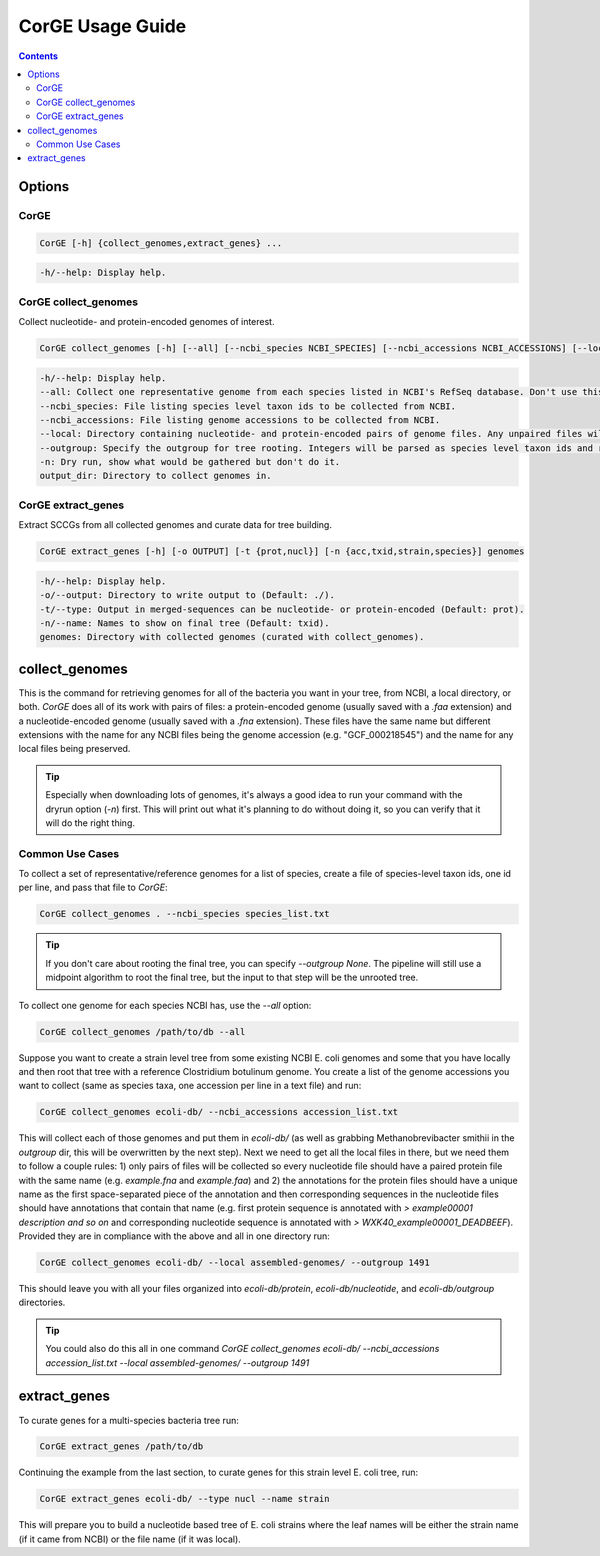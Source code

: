 .. _CorGE:

=====================
CorGE Usage Guide
=====================

.. contents::
   :depth: 2

Options
*******

CorGE
-----

.. code-block:: shell

    CorGE [-h] {collect_genomes,extract_genes} ...

.. code-block:: shell

    -h/--help: Display help.

CorGE collect_genomes
---------------------

Collect nucleotide- and protein-encoded genomes of interest.

.. code-block:: shell

    CorGE collect_genomes [-h] [--all] [--ncbi_species NCBI_SPECIES] [--ncbi_accessions NCBI_ACCESSIONS] [--local LOCAL] [--outgroup OUTGROUP] [-n] output_dir

.. code-block:: shell

    -h/--help: Display help.
    --all: Collect one representative genome from each species listed in NCBI's RefSeq database. Don't use this with --ncbi_species, --ncbi_accessions, or --local.
    --ncbi_species: File listing species level taxon ids to be collected from NCBI.
    --ncbi_accessions: File listing genome accessions to be collected from NCBI.
    --local: Directory containing nucleotide- and protein-encoded pairs of genome files. Any unpaired files will be ignored.
    --outgroup: Specify the outgroup for tree rooting. Integers will be parsed as species level taxon ids and retrieved from NCBI. Otherwise will search for a matching nucleotide-encoded file in ouput_dir or local (Default: 2173, enter None to not use outgroup rooting).
    -n: Dry run, show what would be gathered but don't do it.
    output_dir: Directory to collect genomes in.

CorGE extract_genes
-------------------

Extract SCCGs from all collected genomes and curate data for tree building.

.. code-block:: shell

    CorGE extract_genes [-h] [-o OUTPUT] [-t {prot,nucl}] [-n {acc,txid,strain,species}] genomes

.. code-block:: shell

    -h/--help: Display help.
    -o/--output: Directory to write output to (Default: ./).
    -t/--type: Output in merged-sequences can be nucleotide- or protein-encoded (Default: prot).
    -n/--name: Names to show on final tree (Default: txid).
    genomes: Directory with collected genomes (curated with collect_genomes).

collect_genomes
***************

This is the command for retrieving genomes for all of the bacteria you want in your tree, from NCBI, a local directory, or both. `CorGE` does all of its work with pairs of files: a protein-encoded genome (usually saved with a `.faa` extension) and a nucleotide-encoded genome (usually saved with a `.fna` extension). These files have the same name but different extensions with the name for any NCBI files being the genome accession (e.g. "GCF_000218545") and the name for any local files being preserved.

.. tip::

    Especially when downloading lots of genomes, it's always a good idea to run your command with the dryrun option (`-n`) first. This will print out what it's planning to do without doing it, so you can verify that it will do the right thing.

Common Use Cases
----------------

To collect a set of representative/reference genomes for a list of species, create a file of species-level taxon ids, one id per line, and pass that file to `CorGE`:

.. code-block:: shell

    CorGE collect_genomes . --ncbi_species species_list.txt

.. tip::

    If you don't care about rooting the final tree, you can specify `--outgroup None`. The pipeline will still use a midpoint algorithm to root the final tree, but the input to that step will be the unrooted tree. 

To collect one genome for each species NCBI has, use the `--all` option:

.. code-block:: shell

    CorGE collect_genomes /path/to/db --all

Suppose you want to create a strain level tree from some existing NCBI E. coli genomes and some that you have locally and then root that tree with a reference Clostridium botulinum genome. You create a list of the genome accessions you want to collect (same as species taxa, one accession per line in a text file) and run:

.. code-block:: shell

    CorGE collect_genomes ecoli-db/ --ncbi_accessions accession_list.txt

This will collect each of those genomes and put them in `ecoli-db/` (as well as grabbing Methanobrevibacter smithii in the `outgroup` dir, this will be overwritten by the next step). Next we need to get all the local files in there, but we need them to follow a couple rules: 1) only pairs of files will be collected so every nucleotide file should have a paired protein file with the same name (e.g. `example.fna` and `example.faa`) and 2) the annotations for the protein files should have a unique name as the first space-separated piece of the annotation and then corresponding sequences in the nucleotide files should have annotations that contain that name (e.g. first protein sequence is annotated with `> example00001 description and so on` and corresponding nucleotide sequence is annotated with `> WXK40_example00001_DEADBEEF`). Provided they are in compliance with the above and all in one directory run:

.. code-block:: shell

    CorGE collect_genomes ecoli-db/ --local assembled-genomes/ --outgroup 1491

This should leave you with all your files organized into `ecoli-db/protein`, `ecoli-db/nucleotide`, and `ecoli-db/outgroup` directories.

.. tip::

    You could also do this all in one command `CorGE collect_genomes ecoli-db/ --ncbi_accessions accession_list.txt --local assembled-genomes/ --outgroup 1491`

extract_genes
*************

To curate genes for a multi-species bacteria tree run:

.. code-block:: shell

    CorGE extract_genes /path/to/db

Continuing the example from the last section, to curate genes for this strain level E. coli tree, run:

.. code-block:: shell

    CorGE extract_genes ecoli-db/ --type nucl --name strain

This will prepare you to build a nucleotide based tree of E. coli strains where the leaf names will be either the strain name (if it came from NCBI) or the file name (if it was local).